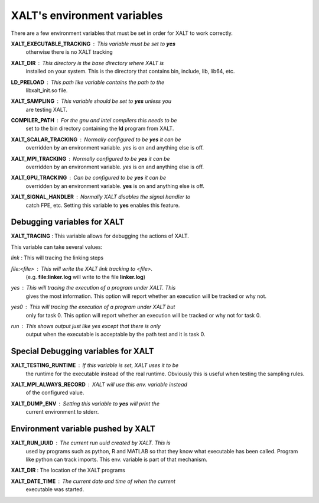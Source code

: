 XALT's environment variables
----------------------------

There are a few environment variables that must be set in order for
XALT to work correctly.


**XALT_EXECUTABLE_TRACKING** : This variable must be set to **yes**
   otherwise there is no XALT tracking

**XALT_DIR** : This directory is the base directory where XALT is
   installed on your system.  This is the directory that contains bin,
   include, lib, lib64, etc.

**LD_PRELOAD** : This path like variable contains the path to the
   libxalt_init.so file.

**XALT_SAMPLING** : This variable should be set to **yes** unless you
   are testing XALT.

**COMPILER_PATH** : For the gnu and intel compilers this needs to be
   set to the bin directory containing the **ld** program from XALT.

**XALT_SCALAR_TRACKING** : Normally configured to be **yes** it can be
  overridden by an environment variable. *yes* is on and anything else
  is off.

**XALT_MPI_TRACKING** : Normally configured to be **yes** it can be
  overridden by an environment variable. *yes* is on and anything else
  is off.

**XALT_GPU_TRACKING** : Can be configured to be **yes** it can be
  overridden by an environment variable. **yes** is on and anything else
  is off.

**XALT_SIGNAL_HANDLER** : Normally XALT disables the signal handler to
  catch FPE, etc. Setting this variable to **yes** enables this feature.

Debugging variables for XALT
^^^^^^^^^^^^^^^^^^^^^^^^^^^^

**XALT_TRACING** : This variable allows for debugging the actions of XALT.

This variable can take several values:

*link* : This will tracing the linking steps

*file:<file>* : This will write the XALT link tracking to <file>.
   (e.g. **file\:linker.log** will write to the file **linker.log**)


*yes* : This will tracing the execution of a program under XALT. This
   gives the most information.  This option will report whether an
   execution will be tracked or why not. 

*yes0* : This will tracing the execution of a program under XALT but
   only for task 0. This option will report whether an execution will
   be tracked or why not for task 0.

*run* : This shows output just like *yes* except that there is only
   output when the executable is acceptable by the path test and it
   is task 0.



Special Debugging variables for XALT
^^^^^^^^^^^^^^^^^^^^^^^^^^^^^^^^^^^^

**XALT_TESTING_RUNTIME** : If this variable is set, XALT uses it to be
   the runtime for the executable instead of the real
   runtime. Obviously this is useful when testing the sampling rules.


**XALT_MPI_ALWAYS_RECORD** : XALT will use this env. variable instead
   of the configured value.

**XALT_DUMP_ENV** : Setting this variable to **yes** will print the
  current environment to stderr.


Environment variable pushed by XALT
^^^^^^^^^^^^^^^^^^^^^^^^^^^^^^^^^^^

**XALT_RUN_UUID** : The current run uuid created by XALT.  This is
   used by programs such as python, R and MATLAB so that they know what
   executable has been called.  Program like python can track
   imports. This env. variable is part of that mechanism.

**XALT_DIR** : The location of the XALT programs

**XALT_DATE_TIME** : The current date and time of when the current
   executable was started.

